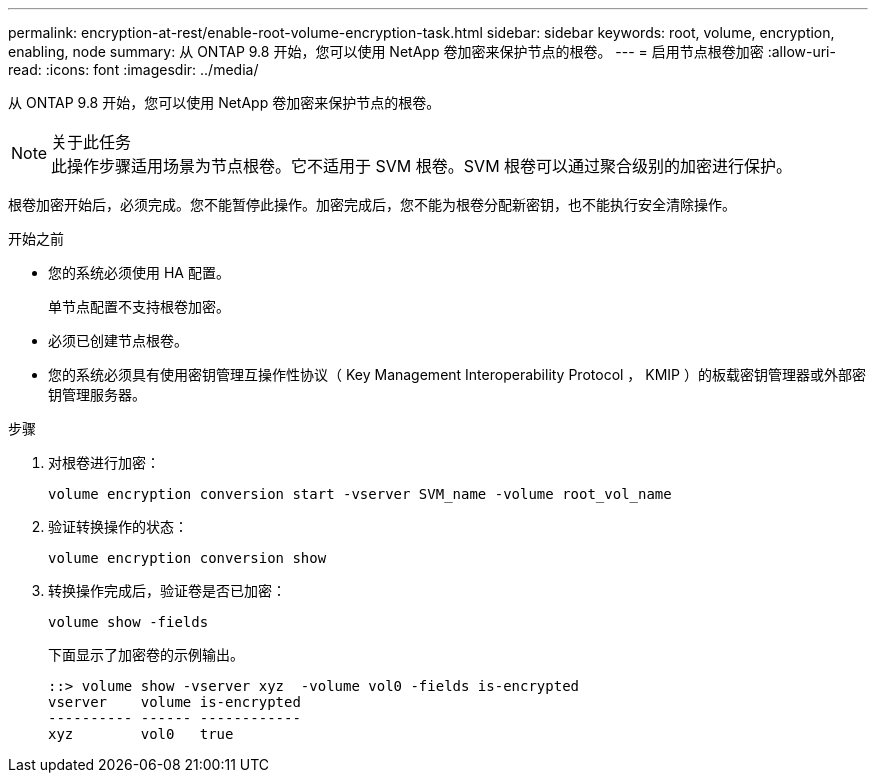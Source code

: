 ---
permalink: encryption-at-rest/enable-root-volume-encryption-task.html 
sidebar: sidebar 
keywords: root, volume, encryption, enabling, node 
summary: 从 ONTAP 9.8 开始，您可以使用 NetApp 卷加密来保护节点的根卷。 
---
= 启用节点根卷加密
:allow-uri-read: 
:icons: font
:imagesdir: ../media/


[role="lead"]
从 ONTAP 9.8 开始，您可以使用 NetApp 卷加密来保护节点的根卷。

.关于此任务

NOTE: 此操作步骤适用场景为节点根卷。它不适用于 SVM 根卷。SVM 根卷可以通过聚合级别的加密进行保护。

根卷加密开始后，必须完成。您不能暂停此操作。加密完成后，您不能为根卷分配新密钥，也不能执行安全清除操作。

.开始之前
* 您的系统必须使用 HA 配置。
+
单节点配置不支持根卷加密。

* 必须已创建节点根卷。
* 您的系统必须具有使用密钥管理互操作性协议（ Key Management Interoperability Protocol ， KMIP ）的板载密钥管理器或外部密钥管理服务器。


.步骤
. 对根卷进行加密：
+
`volume encryption conversion start -vserver SVM_name -volume root_vol_name`

. 验证转换操作的状态：
+
`volume encryption conversion show`

. 转换操作完成后，验证卷是否已加密：
+
`volume show -fields`

+
下面显示了加密卷的示例输出。

+
[listing]
----
::> volume show -vserver xyz  -volume vol0 -fields is-encrypted
vserver    volume is-encrypted
---------- ------ ------------
xyz        vol0   true
----

